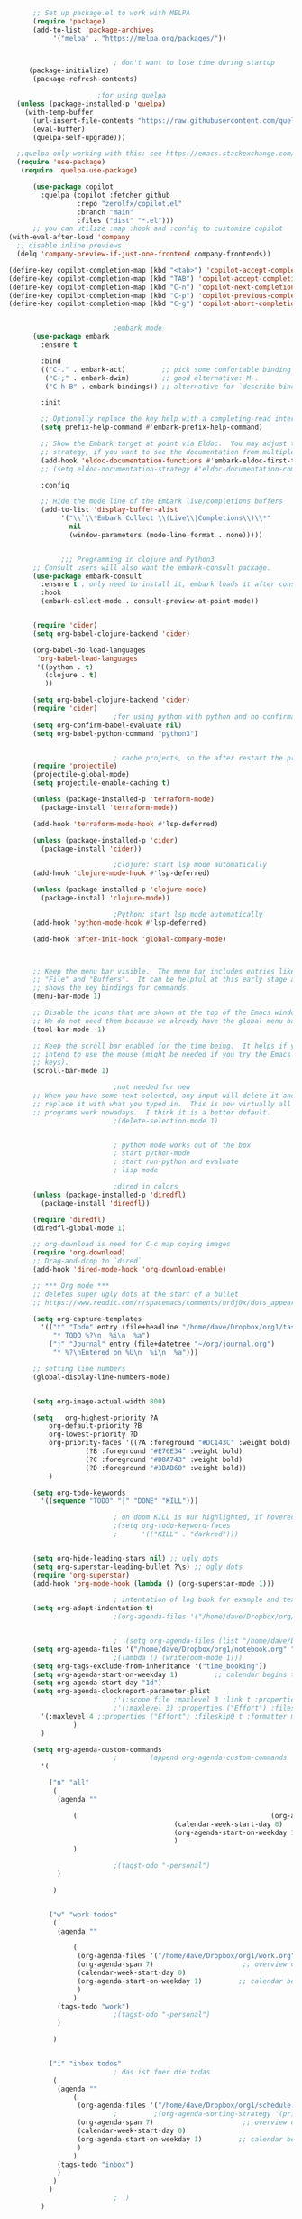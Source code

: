 #+BEGIN_SRC emacs-lisp
	    ;; Set up package.el to work with MELPA
	    (require 'package)
	    (add-to-list 'package-archives
			 '("melpa" . "https://melpa.org/packages/"))


						    ; don't want to lose time during startup
	   (package-initialize)
	    (package-refresh-contents)

						;for using quelpa
	(unless (package-installed-p 'quelpa)
	  (with-temp-buffer
	    (url-insert-file-contents "https://raw.githubusercontent.com/quelpa/quelpa/master/quelpa.el")
	    (eval-buffer)
	    (quelpa-self-upgrade)))

    ;;quelpa only working with this: see https://emacs.stackexchange.com/questions/62036/installing-quelpa-use-package-from-use-package
	(require 'use-package)
	 (require 'quelpa-use-package)

	    (use-package copilot
	      :quelpa (copilot :fetcher github
			       :repo "zerolfx/copilot.el"
			       :branch "main"
			       :files ("dist" "*.el")))
	    ;; you can utilize :map :hook and :config to customize copilot
  (with-eval-after-load 'company
    ;; disable inline previews
    (delq 'company-preview-if-just-one-frontend company-frontends))

  (define-key copilot-completion-map (kbd "<tab>") 'copilot-accept-completion)
  (define-key copilot-completion-map (kbd "TAB") 'copilot-accept-completion)
  (define-key copilot-completion-map (kbd "C-n") 'copilot-next-completion)
  (define-key copilot-completion-map (kbd "C-p") 'copilot-previous-completion)
  (define-key copilot-completion-map (kbd "C-g") 'copilot-abort-completion)
  

						    ;embark mode
	    (use-package embark
	      :ensure t

	      :bind
	      (("C-." . embark-act)         ;; pick some comfortable binding
	       ("C-;" . embark-dwim)        ;; good alternative: M-.
	       ("C-h B" . embark-bindings)) ;; alternative for `describe-bindings'

	      :init

	      ;; Optionally replace the key help with a completing-read interface
	      (setq prefix-help-command #'embark-prefix-help-command)

	      ;; Show the Embark target at point via Eldoc.  You may adjust the Eldoc
	      ;; strategy, if you want to see the documentation from multiple providers.
	      (add-hook 'eldoc-documentation-functions #'embark-eldoc-first-target)
	      ;; (setq eldoc-documentation-strategy #'eldoc-documentation-compose-eagerly)

	      :config

	      ;; Hide the mode line of the Embark live/completions buffers
	      (add-to-list 'display-buffer-alist
			   '("\\`\\*Embark Collect \\(Live\\|Completions\\)\\*"
			     nil
			     (window-parameters (mode-line-format . none)))))


		       ;;; Programming in clojure and Python3
	    ;; Consult users will also want the embark-consult package.
	    (use-package embark-consult
	      :ensure t ; only need to install it, embark loads it after consult if found
	      :hook
	      (embark-collect-mode . consult-preview-at-point-mode))


	    (require 'cider)
	    (setq org-babel-clojure-backend 'cider)

	    (org-babel-do-load-languages
	     'org-babel-load-languages
	     '((python . t)
	       (clojure . t)
	       ))

	    (setq org-babel-clojure-backend 'cider)
	    (require 'cider)
						    ;for using python with python and no confirmation
	    (setq org-confirm-babel-evaluate nil)
	    (setq org-babel-python-command "python3")


						    ; cache projects, so the after restart the projects are added correctly
	    (require 'projectile)
	    (projectile-global-mode)
	    (setq projectile-enable-caching t)

	    (unless (package-installed-p 'terraform-mode)
	      (package-install 'terraform-mode))

	    (add-hook 'terraform-mode-hook #'lsp-deferred)

	    (unless (package-installed-p 'cider)
	      (package-install 'cider))

						    ;clojure: start lsp mode automatically
	    (add-hook 'clojure-mode-hook #'lsp-deferred)

	    (unless (package-installed-p 'clojure-mode)
	      (package-install 'clojure-mode))

						    ;Python: start lsp mode automatically
	    (add-hook 'python-mode-hook #'lsp-deferred)

	    (add-hook 'after-init-hook 'global-company-mode)



	    ;; Keep the menu bar visible.  The menu bar includes entries like
	    ;; "File" and "Buffers".  It can be helpful at this early stage as it
	    ;; shows the key bindings for commands.
	    (menu-bar-mode 1)

	    ;; Disable the icons that are shown at the top of the Emacs window.
	    ;; We do not need them because we already have the global menu bar.
	    (tool-bar-mode -1)

	    ;; Keep the scroll bar enabled for the time being.  It helps if you
	    ;; intend to use the mouse (might be needed if you try the Emacs
	    ;; keys).
	    (scroll-bar-mode 1)

						    ;not needed for new
	    ;; When you have some text selected, any input will delete it and
	    ;; replace it with what you typed in.  This is how virtually all
	    ;; programs work nowadays.  I think it is a better default.
						    ;(delete-selection-mode 1)


						    ; python mode works out of the box
						    ; start python-mode
						    ; start run-python and evaluate
						    ; lisp mode

						    ;dired in colors
	    (unless (package-installed-p 'diredfl)
	      (package-install 'diredfl))

	    (require 'diredfl)
	    (diredfl-global-mode 1)

	    ;; org-download is need for C-c map coying images
	    (require 'org-download)
	    ;; Drag-and-drop to `dired`
	    (add-hook 'dired-mode-hook 'org-download-enable)

	    ;; *** Org mode ***
	    ;; deletes super ugly dots at the start of a bullet
	    ;; https://www.reddit.com/r/spacemacs/comments/hrdj0x/dots_appearing_in_orgmode_bullet_lists

	    (setq org-capture-templates
		  '(("t" "Todo" entry (file+headline "/home/dave/Dropbox/org1/tasks.org" "Tasks")
		     "* TODO %?\n  %i\n  %a")
		    ("j" "Journal" entry (file+datetree "~/org/journal.org")
		     "* %?\nEntered on %U\n  %i\n  %a")))

	    ;; setting line numbers
	    (global-display-line-numbers-mode)


	    (setq org-image-actual-width 800)

	    (setq   org-highest-priority ?A
		    org-default-priority ?B
		    org-lowest-priority ?D
		    org-priority-faces '((?A :foreground "#DC143C" :weight bold)
					 (?B :foreground "#E76E34" :weight bold)
					 (?C :foreground "#D8A743" :weight bold)
					 (?D :foreground "#3BAB60" :weight bold))
		    )

	    (setq org-todo-keywords
		  '((sequence "TODO" "|" "DONE" "KILL")))

						    ; on doom KILL is nur highlighted, if hovered over
						    ;(setq org-todo-keyword-faces
						    ;      '(("KILL" . "darkred")))


	    (setq org-hide-leading-stars nil) ;; ugly dots
	    (setq org-superstar-leading-bullet ?\s) ;; ogly dots
	    (require 'org-superstar)
	    (add-hook 'org-mode-hook (lambda () (org-superstar-mode 1)))

						    ; intentation of log book for example and text
	    (setq org-adapt-indentation t)
						    ;(org-agenda-files '("/home/dave/Dropbox/org/notebook.org" "/home/dave/Dropbox/org1/schedule.org" "/home/dave/Dropbox/org1/schedule.org_archive" "/home/dave/Dropbox/org1/birthdays.org" "/home/dave/Dropbox/org1/mypdf.org" "/home/dave/Dropbox/org1/priv.org" "/home/dave/Dropbox/org1/test.org" "/home/dave/Dropbox/org1/events.org" "/home/dave/Dropbox/org1/work.org"))


						    ;  (setq org-agenda-files (list "/home/dave/Dropbox/org1/schedule.org"))
	    (setq org-agenda-files '("/home/dave/Dropbox/org1/notebook.org" "/home/dave/Dropbox/org1/schedule.org" "/home/dave/Dropbox/org1/schedule.org_archive" "/home/dave/Dropbox/org1/birthdays.org"  "/home/dave/Dropbox/org1/events.org" "/home/dave/Dropbox/org1/work.org"))
						    ;(lambda () (writeroom-mode 1)))
	    (setq org-tags-exclude-from-inheritance '("time_booking"))
	    (setq org-agenda-start-on-weekday 1)         ;; calendar begins today
	    (setq org-agenda-start-day "1d")
	    (setq org-agenda-clockreport-parameter-plist
						    ;'(:scope file :maxlevel 3 :link t :properties ("Effort") :formula "$5='(- $1 $4);U::@1$1=string(\"Effort\")::@1$3=string(\"Total\")::@1$4=string(\"Task time\")" :formatter my-clocktable-write)
						    ;'(:maxlevel 3) :properties ("Effort") :fileskip0 t :formatter my-clocktable-write :formula "$7='(- $2 $4);U::$8='(- $2 $5);U::$9='(- $2 $6);U" )
		  '(:maxlevel 4 ;:properties ("Effort") :fileskip0 t :formatter my-clocktable-write :formula "$9='(- $3 $5);U::$10='(- $2 $6);U::$11='(- $2 $7);U::$12='(- $3 $8);U"
			      )
		  )

	    (setq org-agenda-custom-commands
						    ;	     (append org-agenda-custom-commands
		  '(

		    ("n" "all"
		     (
		      (agenda ""

			      (                                                (org-agenda-span 7)                      ;; overview of appointments
									       (calendar-week-start-day 0)
									       (org-agenda-start-on-weekday 1)         ;; calendar begins today
									       )
			      )

						    ;(tagst-odo "-personal")
		      )

		     )


		    ("w" "work todos"
		     (
		      (agenda ""

			      (
			       (org-agenda-files '("/home/dave/Dropbox/org1/work.org" "/home/dave/Dropbox/org1/work.org_archive"))
			       (org-agenda-span 7)                      ;; overview of appointments
			       (calendar-week-start-day 0)
			       (org-agenda-start-on-weekday 1)         ;; calendar begins today
			       )
			      )
		      (tags-todo "work")
						    ;(tagst-odo "-personal")
		      )

		     )


		    ("i" "inbox todos"
						    ; das ist fuer die todas
		     (
		      (agenda ""
			      (
			       (org-agenda-files '("/home/dave/Dropbox/org1/schedule.org" "/home/dave/Dropbox/org1/schedule.org_archive"))
						    ;		  ;(org-agenda-sorting-strategy '(priority-up effort-down))
			       (org-agenda-span 7)                      ;; overview of appointments
			       (calendar-week-start-day 0)
			       (org-agenda-start-on-weekday 1)         ;; calendar begins today)
			       )
			      )
		      (tags-todo "inbox")
		      )
		     )
		    )
						    ;  )
		  )



						    ;(global-set-key (kbd "C-c l") #'org-store-link)
						    ;(global-set-key (kbd "C-c a") #'org-agenda)
						    ;(global-set-key (kbd "C-c c") #'org-capture)


	    (defun doom--update-files (&rest files)
	      "Ensure FILES are updated in `recentf', `magit' and `save-place'."
	      (let (toplevels)
		(dolist (file files)
		  (when (featurep 'vc)
		    (vc-file-clearprops file)
		    (when-let (buffer (get-file-buffer file))
		      (with-current-buffer buffer
			(vc-refresh-state))))
		  (when (featurep 'magit)
		    (when-let (default-directory (magit-toplevel (file-name-directory file)))
		      (cl-pushnew default-directory toplevels)))
		  (unless (file-readable-p file)
		    (when (bound-and-true-p recentf-mode)
		      (recentf-remove-if-non-kept file))
		    (when (and (bound-and-true-p projectile-mode)
			       (doom-project-p)
			       (projectile-file-cached-p file (doom-project-root)))
		      (projectile-purge-file-from-cache file))))
		(dolist (default-directory toplevels)
		  (magit-refresh))
		(when (bound-and-true-p save-place-mode)
		  (save-place-forget-unreadable-files))))




	    (defun doom/copy-this-file (new-path &optional force-p)
	      "Copy current buffer's file to NEW-PATH.

		       If FORCE-P, overwrite the destination file if it exists, without confirmation."

	      (interactive
	       (list (read-file-name "Copy file to: ")
		     current-prefix-arg))
	      (unless (and buffer-file-name (file-exists-p buffer-file-name))
		(user-error "Buffer is not visiting any file"))
	      (let ((old-path (buffer-file-name (buffer-base-buffer)))
		    (new-path (expand-file-name new-path)))
		(make-directory (file-name-directory new-path) 't)
		(copy-file old-path new-path (or force-p 1))
		(doom--update-files old-path new-path)
		(message "File copied to %S" (abbreviate-file-name new-path))))



	    (add-hook 'org-tab-first-hook
		      ;; Only fold the current tree, rather than recursively
		      #'+org-cycle-only-current-subtree-h)

		       ;;;###autoload
	    (defun +org-cycle-only-current-subtree-h (&optional arg)
	      "Toggle the local fold at the point, and no deeper.
		       `org-cycle's standard behavior is to cycle between three levels: collapsed,
		       subtree and whole document. This is slow, especially in larger org buffer. Most
		       of the time I just want to peek into the current subtree -- at most, expand
		       ,*only* the current subtree.
		       All my (performant) foldings needs are met between this and `org-show-subtree'
		       (on zO for evil users), and `org-cycle' on shift-TAB if I need it."
	      (interactive "P")
	      (unless (or (eq this-command 'org-shifttab)
			  (and (bound-and-true-p org-cdlatex-mode)
			       (or (org-inside-LaTeX-fragment-p)
				   (org-inside-latex-macro-p))))
		(save-excursion
		  (org-beginning-of-line)
		  (let (invisible-p)
		    (when (and (org-at-heading-p)
			       (or org-cycle-open-archived-trees
				   (not (member org-archive-tag (org-get-tags))))
			       (or (not arg)
				   (setq invisible-p (outline-invisible-p (line-end-position)))))
		      (unless invisible-p
			(setq org-cycle-subtree-status 'subtree))
		      (org-cycle-internal-local)
		      t)))))

	    ;; set letters to bigger font size
	    (set-face-attribute 'default nil :height 200)

	    ;; set margin because of my big monitor
	    (setq-default left-margin-width 40)

						    ;function, that could chang the margin
						    ;(setq my-margin-left 50) ;; eval to change the left margin immediately.
						    ;(setq my-margin-right 0) ;; eval to change the right margin immediately.
						    ;
						    ;(defun my-update-margins ()
						    ;  (set-window-margins (get-buffer-window) my-margin-left my-margin-right))
						    ;
						    ;(add-hook 'window-configuration-change-hook 'my-update-margins)
						    ;(add-hook 'window-state-change-hook 'my-update-margins)
						    ;

	    ;; find file preview
	    (unless (package-installed-p 'vertico)
	      (package-install 'vertico))

	    (require 'vertico)

	    (vertico-mode 1)

						    ; find file preview last used in hours etc.
		       ;;; `marginalia' is a package that we need to install.
	    (unless (package-installed-p 'marginalia)
	      (package-install 'marginalia))
						    ;
	    (require 'marginalia)
						    ;
	    (marginalia-mode 1)

						    ;better regex search in find file
	    (require 'orderless)
	    (setq completion-styles '(orderless basic)
		  completion-category-overrides '((file (styles basic partial-completion orderless))))

	    ;; recentf stuff -> must be enabled for consult
	    (require 'recentf)
	    (recentf-mode 1)
						    ;
	    (unless (package-installed-p 'consult)
	      (package-install 'consult))

						    ; Example configuration for Consult - narrows for example in search-org-heading
	    (use-package consult
	      ;; Replace bindings. Lazily loaded due by `use-package'.
	      :config
	      (setq consult-narrow-key "<") ;; "C-+"
						    ; (;; C-c bindings (mode-specific-map)
						    ;("C-c M-x" . consult-mode-command)
						    ;("C-c h" . consult-history)
						    ;	 )
	      )
						    ;					;

						    ;
						    ;
	    ;; *** Which key ***
	    ;; shows shortcuts, when clicking C-x
	    (add-to-list 'load-path "/Users/dave/.emacs.d/elpa/which-key-20220811.1616/which-key.el")
	    (require 'which-key)
	    (which-key-mode)
	    ;; https://github.com/doomemacs/doomemacs/blob/master/modules/config/default/+evil-bindings.el

						    ;  (:prefix-map ("f" . "file")
						    ;       :desc "Open project editorconfig"   "c"   #'editorconfig-find-current-editorconfig
						    ;       :desc "Copy this file"              "C"   #'doom/copy-this-file
						    ;       :desc "Find directory"              "d"   #'+default/dired
						    ;       :desc "Delete this file"            "D"   #'doom/delete-this-file
						    ;       :desc "Find file in emacs.d"        "e"   #'doom/find-file-in-emacsd
						    ;       :desc "Browse emacs.d"              "E"   #'doom/browse-in-emacsd
						    ;       :desc "Find file"                   "f"   #'find-file
						    ;       :desc "Find file from here"         "F"   #'+default/find-file-under-here
						    ;       :desc "Locate file"                 "l"   #'locate
						    ;       :desc "Find file in private config" "p"   #'doom/find-file-in-private-config
						    ;       :desc "Browse private config"       "P"   #'doom/open-private-config
						    ;       :desc "Recent files"                "r"   #'recentf-open-files
						    ;       :desc "Rename/move file"            "R"   #'doom/move-this-file
						    ;       :desc "Save file"                   "s"   #'save-buffer
						    ;       :desc "Save file as..."             "S"   #'write-file
						    ;       :desc "Sudo find file"              "u"   #'doom/sudo-find-file
						    ;       :desc "Sudo this file"              "U"   #'doom/sudo-this-file
						    ;       :desc "Yank file path"              "y"   #'+default/yank-buffer-path
						    ;       :desc "Yank file path from project" "Y"   #'+default/yank-buffer-path-relative-to-project)

	    (setq dave/file-map (make-sparse-keymap))
	    (define-key dave/file-map "s" '("Save file" . save-buffer))
	    (define-key dave/file-map "r" '("Open Recent files" . consult-recent-file))
	    (define-key dave/file-map "f" '("find file" . find-file))
	    (define-key dave/file-map "C" '("copy file" . doom/copy-this-file))
	    (setq dave/search-map (make-sparse-keymap))
	    (define-key dave/search-map "s" '("search-buffer" . consult-line))

	    (setq attach-map (make-sparse-keymap))
	    (define-key attach-map "p" '("attach" . org-download-clipboard))
	    (setq links-map (make-sparse-keymap))
	    (define-key links-map "s" '("store link" . org-store-link))

	    (setq org-map (make-sparse-keymap))
	    (define-key org-map "." '("search-heading" . consult-org-heading))
	    (define-key org-map "l" (cons "links" links-map))
	    (define-key org-map "a" (cons "attachments" attach-map))
	    (setq notes-map (make-sparse-keymap))
	    (define-key notes-map "a" '("agenda" . org-agenda))
	    (setq projectile-map (make-sparse-keymap))
	    (define-key projectile-map "p" '("switch to project" . projectile-switch-project))
	    (define-key projectile-map "a" '("add project" . projectile-add-known-project))
	    (define-key projectile-map "f" '("find file in project" . projectile-find-file))
	    (setq bindings-map (make-sparse-keymap))
	    (define-key bindings-map "t" '("bindings map" . which-key-show-top-level))
	    (setq help-map (make-sparse-keymap))
	    (define-key help-map "b" (cons "bindings" bindings-map))

	    (setq my-map (make-sparse-keymap))
	    (define-key my-map "m" (cons "org" org-map))
	    (define-key my-map "s" (cons "search" dave/search-map))
	    (define-key my-map "f" (cons "files" dave/file-map))
	    (define-key my-map "n" (cons "notes" notes-map))
	    (define-key my-map "p" (cons "project" projectile-map))
	    (define-key my-map "h" (cons "help" help-map))
	    (define-key my-map "X" '("Capture" . org-capture))

	    ;;(define-key evil-normal-state-map (kbd "SPC") my-map)
	    (global-set-key (kbd "C-c") my-map)

	    ;; *** Theme ***
	    ;; nice theme
	    (use-package doom-themes
	      :ensure t
	      :config
	      ;; Global settings (defaults)
	      (setq doom-themes-enable-bold t    ; if nil, bold is universally disabled
		    doom-themes-enable-italic t) ; if nil, italics is universally disabled
	      (load-theme 'doom-one t)

	      ;; Enable flashing mode-line on errors
	      (doom-themes-visual-bell-config)
	      ;; Enable custom neotree theme (all-the-icons must be installed!)
	      (doom-themes-neotree-config)
	      ;; or for treemacs users
	      (setq doom-themes-treemacs-theme "doom-atom") ; use "doom-colors" for less minimal icon theme
	      (doom-themes-treemacs-config)
	      ;; Corrects (and improves) org-mode's native fontification.
	      (doom-themes-org-config))


	    (add-to-list 'load-path "/home/dave/.emacs.d/myloadpath/zen-mode")
	    (require 'zen-mode)
	    (global-set-key (kbd "C-M-z") 'zen-mode)


	    (custom-set-variables
	     ;; custom-set-variables was added by Custom.
	     ;; If you edit it by hand, you could mess it up, so be careful.
	     ;; Your init file should contain only one such instance.
	     ;; If there is more than one, they won't work right.

						    ; show images in org mode
	     '(org-startup-with-inline-images t)
	     '(package-selected-packages
	       '(embark zen-mode counsel ivy org-superstar evil-org org-modern evil-visual-mark-mode evil)))
	    (custom-set-faces
	     ;; custom-set-faces was added by Custom.
	     ;; If you edit it by hand, you could mess it up, so be careful.
	     ;; Your init file should contain only one such instance.
	     ;; If there is more than one, they won't work right.
	     )
	    (put 'downcase-region 'disabled nil)

	    ;; commented evil *** Evil mode ***

	    ;; Download Evil
	    ;;(unless (package-installed-p 'evil)
	    ;;(package-install 'evil))
	    ;; needs to be before require evil
	    ;;(setq evil-want-C-u-scroll t) ;; scroll with C-u
	    ;;(setq evil-want-C-i-jump nil) ;; tab in org mode
	    ;; Enable Evil
	    ;;(require 'evil)
	    ;;(evil-mode  0)

	    ;;Exit insert mode by pressing j and then j quickly
	    ;;(setq key-chord-two-keys-delay 0.5)
	    ;;(key-chord-define evil-insert-state-map "jk" 'evil-normal-state)
	    ;;(key-chord-mode 0)
#+END_SRC

#+RESULTS:
